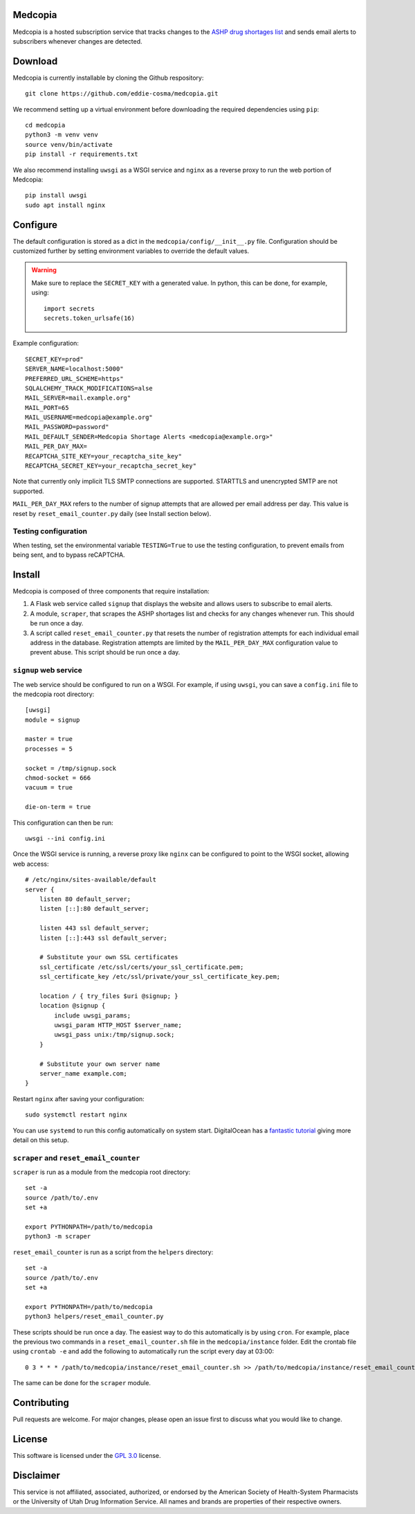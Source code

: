 .. image:: signup/static/logo.png
    :alt: Medcopia Logo
    :align: center

=========
Medcopia
=========

Medcopia is a hosted subscription service that tracks changes to the `ASHP drug shortages list <https://www.ashp.org/drug-shortages/current-shortages>`_ and sends email alerts to subscribers whenever changes are detected.

=========
Download
=========

Medcopia is currently installable by cloning the Github respository::

    git clone https://github.com/eddie-cosma/medcopia.git

We recommend setting up a virtual environment before downloading the required dependencies using ``pip``::

    cd medcopia
    python3 -m venv venv
    source venv/bin/activate
    pip install -r requirements.txt

We also recommend installing ``uwsgi`` as a WSGI service and ``nginx`` as a reverse proxy to run the web portion of Medcopia::

    pip install uwsgi
    sudo apt install nginx

=========
Configure
=========

The default configuration is stored as a dict in the ``medcopia/config/__init__.py`` file. Configuration should be customized further by setting environment variables to override the default values.


.. warning::
    Make sure to replace the ``SECRET_KEY`` with a generated value. In python, this can be done, for example, using::

        import secrets
        secrets.token_urlsafe(16)

Example configuration::

    SECRET_KEY=prod"
    SERVER_NAME=localhost:5000"
    PREFERRED_URL_SCHEME=https"
    SQLALCHEMY_TRACK_MODIFICATIONS=alse
    MAIL_SERVER=mail.example.org"
    MAIL_PORT=65
    MAIL_USERNAME=medcopia@example.org"
    MAIL_PASSWORD=password"
    MAIL_DEFAULT_SENDER=Medcopia Shortage Alerts <medcopia@example.org>"
    MAIL_PER_DAY_MAX=
    RECAPTCHA_SITE_KEY=your_recaptcha_site_key"
    RECAPTCHA_SECRET_KEY=your_recaptcha_secret_key"

Note that currently only implicit TLS SMTP connections are supported. STARTTLS and unencrypted SMTP are not supported.

``MAIL_PER_DAY_MAX`` refers to the number of signup attempts that are allowed per email address per day. This value is reset by ``reset_email_counter.py`` daily (see Install section below).

Testing configuration
---------

When testing, set the environmental variable ``TESTING=True`` to use the testing configuration, to prevent emails from being sent, and to bypass reCAPTCHA.

=========
Install
=========

Medcopia is composed of three components that require installation:

#. A Flask web service called ``signup`` that displays the website and allows users to subscribe to email alerts.
#. A module, ``scraper``, that scrapes the ASHP shortages list and checks for any changes whenever run. This should be run once a day.
#. A script called ``reset_email_counter.py`` that resets the number of registration attempts for each individual email address in the database. Registration attempts are limited by the ``MAIL_PER_DAY_MAX`` configuration value to prevent abuse. This script should be run once a day.

``signup`` web service
---------

The web service should be configured to run on a WSGI. For example, if using ``uwsgi``, you can save a ``config.ini`` file to the medcopia root directory::

    [uwsgi]
    module = signup

    master = true
    processes = 5

    socket = /tmp/signup.sock
    chmod-socket = 666
    vacuum = true

    die-on-term = true

This configuration can then be run::

    uwsgi --ini config.ini

Once the WSGI service is running, a reverse proxy like ``nginx`` can be configured to point to the WSGI socket, allowing web access::

    # /etc/nginx/sites-available/default
    server {
        listen 80 default_server;
        listen [::]:80 default_server;

        listen 443 ssl default_server;
        listen [::]:443 ssl default_server;

        # Substitute your own SSL certificates
        ssl_certificate /etc/ssl/certs/your_ssl_certificate.pem;
        ssl_certificate_key /etc/ssl/private/your_ssl_certificate_key.pem;

        location / { try_files $uri @signup; }
        location @signup {
            include uwsgi_params;
            uwsgi_param HTTP_HOST $server_name;
            uwsgi_pass unix:/tmp/signup.sock;
        }

        # Substitute your own server name
        server_name example.com;
    }

Restart ``nginx`` after saving your configuration::

    sudo systemctl restart nginx

You can use ``systemd`` to run this config automatically on system start. DigitalOcean has a `fantastic tutorial <https://www.digitalocean.com/community/tutorials/how-to-serve-flask-applications-with-uswgi-and-nginx-on-ubuntu-18-04>`_ giving more detail on this setup.

``scraper`` and ``reset_email_counter``
----------

``scraper`` is run as a module from the medcopia root directory::

    set -a
    source /path/to/.env
    set +a

    export PYTHONPATH=/path/to/medcopia
    python3 -m scraper

``reset_email_counter`` is run as a script from the ``helpers`` directory::

    set -a
    source /path/to/.env
    set +a

    export PYTHONPATH=/path/to/medcopia
    python3 helpers/reset_email_counter.py

These scripts should be run once a day. The easiest way to do this automatically is by using ``cron``. For example, place the previous two commands in a ``reset_email_counter.sh`` file in the ``medcopia/instance`` folder. Edit the crontab file using ``crontab -e`` and add the following to automatically run the script every day at 03:00::

    0 3 * * * /path/to/medcopia/instance/reset_email_counter.sh >> /path/to/medcopia/instance/reset_email_counter.log 2>&1

The same can be done for the ``scraper`` module.

=========
Contributing
=========

Pull requests are welcome. For major changes, please open an issue first to discuss what you would like to change.

=========
License
=========

This software is licensed under the `GPL 3.0 <https://github.com/eddie-cosma/medcopia/blob/master/LICENSE>`_ license.

=========
Disclaimer
=========

This service is not affiliated, associated, authorized, or endorsed by the American Society of Health-System Pharmacists or the University of Utah Drug Information Service. All names and brands are properties of their respective owners.